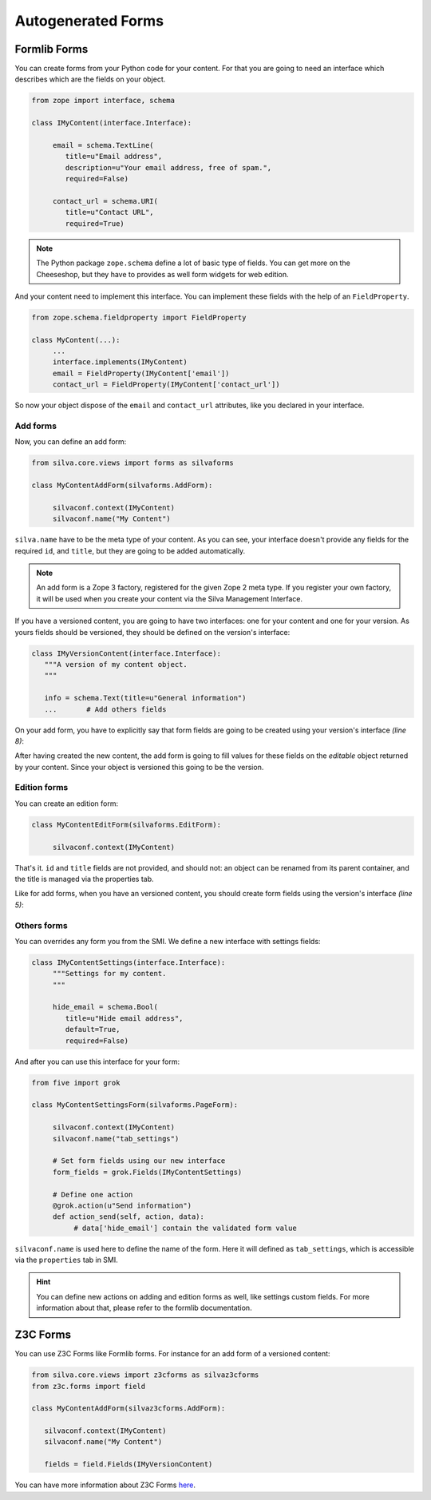 
Autogenerated Forms
===================

Formlib Forms
-------------

You can create forms from your Python code for your content. For that
you are going to need an interface which describes which are the
fields on your object.


.. code-block:: python

  from zope import interface, schema

  class IMyContent(interface.Interface):

       email = schema.TextLine(
          title=u"Email address",
          description=u"Your email address, free of spam.",
          required=False)

       contact_url = schema.URI(
          title=u"Contact URL",
          required=True)

.. note::

  The Python package ``zope.schema`` define a lot of basic type of
  fields. You can get more on the Cheeseshop, but they have to provides
  as well form widgets for web edition.


And your content need to implement this interface. You can implement
these fields with the help of an ``FieldProperty``.

.. code-block:: python

  from zope.schema.fieldproperty import FieldProperty

  class MyContent(...):
       ...
       interface.implements(IMyContent)
       email = FieldProperty(IMyContent['email'])
       contact_url = FieldProperty(IMyContent['contact_url'])



So now your object dispose of the ``email`` and ``contact_url``
attributes, like you declared in your interface.


Add forms
~~~~~~~~~

Now, you can define an add form:

.. code-block:: python

  from silva.core.views import forms as silvaforms

  class MyContentAddForm(silvaforms.AddForm):

       silvaconf.context(IMyContent)
       silvaconf.name("My Content")


``silva.name`` have to be the meta type of your content. As you can
see, your interface doesn't provide any fields for the required
``id``, and ``title``, but they are going to be added automatically.

.. note::

  An add form is a Zope 3 factory, registered for the given Zope 2
  meta type. If you register your own factory, it will be used when
  you create your content via the Silva Management Interface.


If you have a versioned content, you are going to have two interfaces:
one for your content and one for your version. As yours fields should
be versioned, they should be defined on the version's interface:

.. code-block:: python

  class IMyVersionContent(interface.Interface):
     """A version of my content object.
     """

     info = schema.Text(title=u"General information")
     ...       # Add others fields


On your add form, you have to explicitly say that form fields are
going to be created using your version's interface *(line 8)*:

.. code-block:: python
  :linenos:

  from five import grok

  class MyContentAddForm(silvaforms.AddForm):

     silvaconf.context(IMyContent)
     silvaconf.name("My Content")

     form_fields = grok.Fields(IMyVersionContent)

After having created the new content, the add form is going to fill
values for these fields on the *editable* object returned by your
content. Since your object is versioned this going to be the version.

Edition forms
~~~~~~~~~~~~~

You can create an edition form:

.. code-block:: python

  class MyContentEditForm(silvaforms.EditForm):

       silvaconf.context(IMyContent)


That's it. ``id`` and ``title`` fields are not provided, and should
not: an object can be renamed from its parent container, and the title
is managed via the properties tab.

Like for add forms, when you have an versioned content, you should
create form fields using the version's interface *(line 5)*:

.. code-block:: python
  :linenos:

  class MyContentEditForm(silvaforms.EditForm):

       silvaconf.context(IMyContext):

       form_fields = grok.Fields(IMyVersionContent)


Others forms
~~~~~~~~~~~~

You can overrides any form you from the SMI. We define a new interface
with settings fields:

.. code-block:: python

  class IMyContentSettings(interface.Interface):
       """Settings for my content.
       """

       hide_email = schema.Bool(
          title=u"Hide email address",
          default=True,
          required=False)


And after you can use this interface for your form:

.. code-block:: python

  from five import grok

  class MyContentSettingsForm(silvaforms.PageForm):

       silvaconf.context(IMyContent)
       silvaconf.name("tab_settings")

       # Set form fields using our new interface
       form_fields = grok.Fields(IMyContentSettings)

       # Define one action
       @grok.action(u"Send information")
       def action_send(self, action, data):
            # data['hide_email'] contain the validated form value



``silvaconf.name`` is used here to define the name of the form. Here
it will defined as ``tab_settings``, which is accessible via the
``properties`` tab in SMI.

.. hint::

  You can define new actions on adding and edition forms as well, like
  settings custom fields. For more information about that, please
  refer to the formlib documentation.

Z3C Forms
---------

You can use Z3C Forms like Formlib forms. For instance for an add form
of a versioned content:

.. code-block:: python

  from silva.core.views import z3cforms as silvaz3cforms
  from z3c.forms import field

  class MyContentAddForm(silvaz3cforms.AddForm):

     silvaconf.context(IMyContent)
     silvaconf.name("My Content")

     fields = field.Fields(IMyVersionContent)


You can have more information about Z3C Forms `here
<http://docs.carduner.net/z3c.form/>`_.
